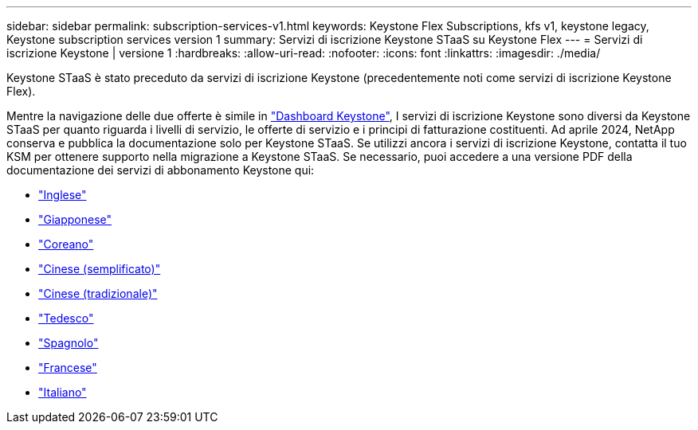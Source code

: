 ---
sidebar: sidebar 
permalink: subscription-services-v1.html 
keywords: Keystone Flex Subscriptions, kfs v1, keystone legacy, Keystone subscription services version 1 
summary: Servizi di iscrizione Keystone STaaS su Keystone Flex 
---
= Servizi di iscrizione Keystone | versione 1
:hardbreaks:
:allow-uri-read: 
:nofooter: 
:icons: font
:linkattrs: 
:imagesdir: ./media/


[role="lead"]
Keystone STaaS è stato preceduto da servizi di iscrizione Keystone (precedentemente noti come servizi di iscrizione Keystone Flex).

Mentre la navigazione delle due offerte è simile in link:./integrations/aiq-keystone-details.html["Dashboard Keystone"^], I servizi di iscrizione Keystone sono diversi da Keystone STaaS per quanto riguarda i livelli di servizio, le offerte di servizio e i principi di fatturazione costituenti. Ad aprile 2024, NetApp conserva e pubblica la documentazione solo per Keystone STaaS. Se utilizzi ancora i servizi di iscrizione Keystone, contatta il tuo KSM per ottenere supporto nella migrazione a Keystone STaaS. Se necessario, puoi accedere a una versione PDF della documentazione dei servizi di abbonamento Keystone qui:

* https://docs.netapp.com/a/keystone/1.0/keystone-subscription-services-guide.pdf["Inglese"^]
* https://docs.netapp.com/a/keystone/1.0/keystone-subscription-services-guide-ja-jp.pdf["Giapponese"^]
* https://docs.netapp.com/a/keystone/1.0/keystone-subscription-services-guide-ko-kr.pdf["Coreano"^]
* https://docs.netapp.com/a/keystone/1.0/keystone-subscription-services-guide-zh-cn.pdf["Cinese (semplificato)"^]
* https://docs.netapp.com/a/keystone/1.0/keystone-subscription-services-guide-zh-tw.pdf["Cinese (tradizionale)"^]
* https://docs.netapp.com/a/keystone/1.0/keystone-subscription-services-guide-de-de.pdf["Tedesco"^]
* https://docs.netapp.com/a/keystone/1.0/keystone-subscription-services-guide-es-es.pdf["Spagnolo"^]
* https://docs.netapp.com/a/keystone/1.0/keystone-subscription-services-guide-fr-fr.pdf["Francese"^]
* https://docs.netapp.com/a/keystone/1.0/keystone-subscription-services-guide-it-it.pdf["Italiano"^]

